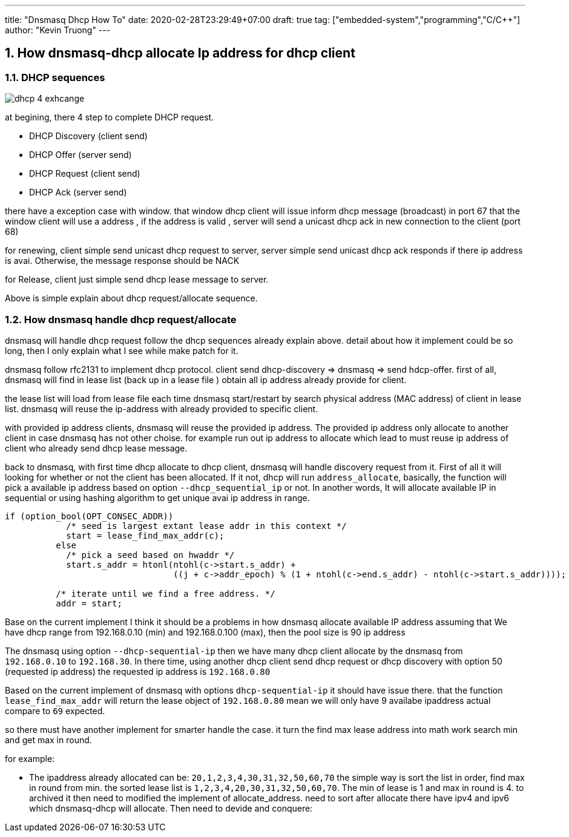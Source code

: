 ---
title: "Dnsmasq Dhcp How To"
date: 2020-02-28T23:29:49+07:00
draft: true
tag: ["embedded-system","programming","C/C++"]
author: "Kevin Truong"
---

:projectdir: ../../
:imagesdir: ${projectdir}/assets
:toclevels: 4
:toc:
:sectnums:
:source-highlighter: coderay
:sectnumlevels: 5

== How dnsmasq-dhcp allocate Ip address for dhcp client

=== DHCP sequences

image::dhcp-4-exhcange.png[]

at begining, there 4 step to complete DHCP request.

- DHCP Discovery (client send)
- DHCP Offer (server send)
- DHCP Request (client send)
- DHCP Ack (server send)

there have a exception case with window. that window dhcp client will issue inform dhcp message (broadcast) in port 67 that the window client will use a address , if the address is valid , server will send a unicast dhcp ack in new connection to the client (port 68)

for renewing, client simple send unicast dhcp request to server, server simple send unicast dhcp ack responds if there ip address is avai.
Otherwise, the message response should be NACK

for Release, client just simple send dhcp lease message to server.

Above is simple explain about dhcp request/allocate sequence.

=== How dnsmasq handle dhcp request/allocate

dnsmasq will handle dhcp request follow the dhcp sequences already explain above.
detail about how it implement could be so long, then I only explain what I see while make patch for it.

dnsmasq follow rfc2131 to implement dhcp protocol.
client send dhcp-discovery => dnsmasq => send hdcp-offer.
first of all, dnsmasq will find in lease list (back up in a lease file ) obtain all ip address already provide for client.

the lease list will load from lease file each time dnsmasq start/restart by search physical address (MAC address) of client in lease list. dnsmasq will reuse the ip-address with already provided to specific client.

with provided ip address clients, dnsmasq will reuse the provided ip address.
The provided ip address only allocate to another client in case dnsmasq has not other choise.
for example run out ip address to allocate which lead to must reuse ip address of client who already send dhcp lease message.

back to dnsmasq, with first time dhcp allocate to dhcp client, dnsmasq will handle discovery request from it.
First of all it will looking for whether or not the client has been allocated.
If it not, dhcp will run `address_allocate`, basically, the function will pick a available ip address based on option
`--dhcp_sequential_ip` or not.
In another words, It will allocate available IP in sequential or using hashing algorithm to get unique avai ip address in range.

[source,c]
----
if (option_bool(OPT_CONSEC_ADDR))
	    /* seed is largest extant lease addr in this context */
	    start = lease_find_max_addr(c);
	  else
	    /* pick a seed based on hwaddr */
	    start.s_addr = htonl(ntohl(c->start.s_addr) +
				 ((j + c->addr_epoch) % (1 + ntohl(c->end.s_addr) - ntohl(c->start.s_addr))));

	  /* iterate until we find a free address. */
	  addr = start;
----

Base on the current implement I think it should be a problems in how dnsmasq allocate available IP address assuming that We have dhcp range from 192.168.0.10 (min) and 192.168.0.100 (max), then the pool size is 90 ip address

The dnsmasq using option `--dhcp-sequential-ip` then we have many dhcp client allocate by the dnsmasq from
`192.168.0.10` to `192.168.30`.
In there time, using another dhcp client send dhcp request or dhcp discovery with option 50 (requested ip address) the requested ip address is `192.168.0.80`

Based on the current implement of dnsmasq with options `dhcp-sequential-ip` it should have issue there.
that the function `lease_find_max_addr` will return the lease object of `192.168.0.80`
mean we will only have 9 availabe ipaddress actual compare to `69` expected.

so there must have another implement for smarter handle the case.
it turn the find max lease address into math work search min and get max in round.

for example:

- The ipaddress already allocated can be: `20,1,2,3,4,30,31,32,50,60,70`
the simple way is sort the list in order, find max in round from min. the sorted lease list is
`1,2,3,4,20,30,31,32,50,60,70`.
The min of lease is 1 and max in round is 4. to archived it then need to modified the implement of allocate_address. need to sort after allocate there have ipv4 and ipv6 which dnsmasq-dhcp will allocate.
Then need to devide and conquere:




